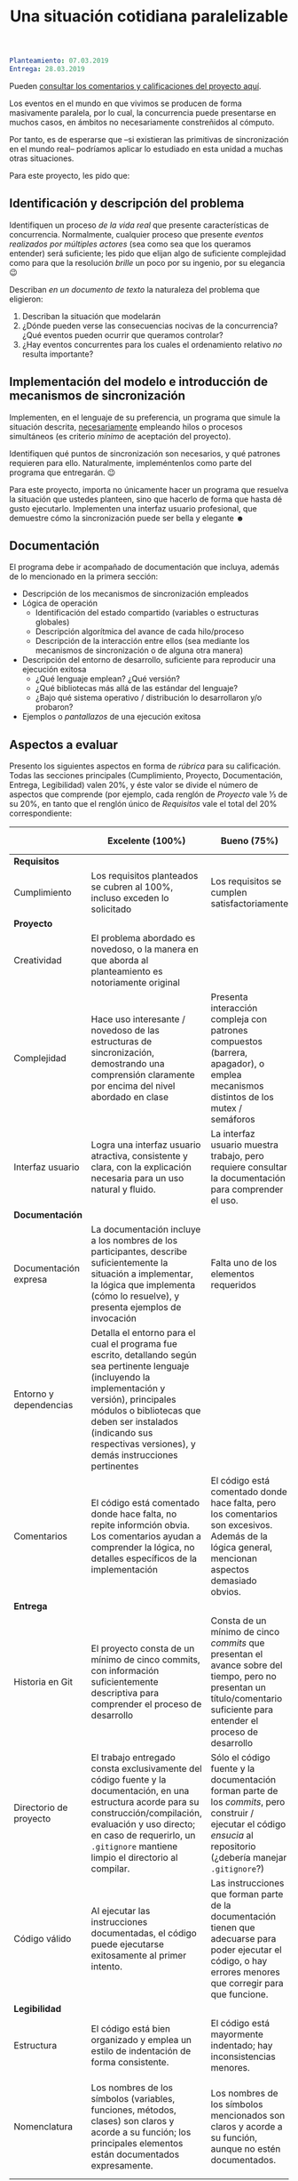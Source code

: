 #+title: Una situación cotidiana paralelizable
#+options: toc:nil num:nil

#+BEGIN_SRC yaml
Planteamiento: 07.03.2019
Entrega: 28.03.2019
#+END_SRC

Pueden [[./calificaciones.org][consultar los comentarios y calificaciones del proyecto aquí]].

Los eventos en el mundo en que vivimos se producen de forma
masivamente paralela, por lo cual, la concurrencia puede presentarse
en muchos casos, en ámbitos no necesariamente constreñidos al cómputo.

Por tanto, es de esperarse que –si existieran las primitivas de
sincronización en el mundo real– podríamos aplicar lo estudiado en
esta unidad a muchas otras situaciones.

Para este proyecto, les pido que:

** Identificación y descripción del problema

Identifiquen un proceso /de la vida real/ que presente características
de concurrencia. Normalmente, cualquier proceso que presente /eventos
realizados por múltiples actores/ (sea como sea que los queramos
entender) será suficiente; les pido que elijan algo de suficiente
complejidad como para que la resolución /brille/ un poco por su
ingenio, por su elegancia 😉

Describan /en un documento de texto/ la naturaleza del problema que
eligieron:

1. Describan la situación que modelarán
2. ¿Dónde pueden verse las consecuencias nocivas de la concurrencia?
   ¿Qué eventos pueden ocurrir que queramos controlar?
3. ¿Hay eventos concurrentes para los cuales el ordenamiento relativo
   /no/ resulta importante?

** Implementación del modelo e introducción de mecanismos de sincronización

Implementen, en el lenguaje de su preferencia, un programa que simule
la situación descrita, _necesariamente_ empleando hilos o procesos
simultáneos (es criterio /mínimo/ de aceptación del proyecto).

Identifiquen qué puntos de sincronización son necesarios, y qué
patrones requieren para ello. Naturalmente, impleméntenlos como parte
del programa que entregarán. 😉

Para este proyecto, importa no únicamente hacer un programa que
resuelva la situación que ustedes planteen, sino que hacerlo de forma
que hasta dé gusto ejecutarlo. Implementen una interfaz usuario
profesional, que demuestre cómo la sincronización puede ser bella y
elegante ☻

** Documentación

El programa debe ir acompañado de documentación que incluya, además
de lo mencionado en la primera sección:

- Descripción de los mecanismos de sincronización empleados
- Lógica de operación
  - Identificación del estado compartido (variables o estructuras
    globales)
  - Descripción algorítmica del avance de cada hilo/proceso
  - Descripción de la interacción entre ellos (sea mediante los
    mecanismos de sincronización o de alguna otra manera)
- Descripción del entorno de desarrollo, suficiente para reproducir
  una ejecución exitosa
  - ¿Qué lenguaje emplean? ¿Qué versión?
  - ¿Qué bibliotecas más allá de las estándar del lenguaje?
  - ¿Bajo qué sistema operativo / distribución lo desarrollaron y/o
    probaron?
- Ejemplos o /pantallazos/ de una ejecución exitosa

** Aspectos a evaluar

Presento los siguientes aspectos en forma de /rúbrica/ para su
calificación. Todas las secciones principales (Cumplimiento,
Proyecto, Documentación, Entrega, Legibilidad) valen 20%, y éste
valor se divide el número de aspectos que comprende (por ejemplo,
cada renglón de /Proyecto/ vale ⅓ de su 20%, en tanto que el renglón
único de /Requisitos/ vale el total del 20% correspondiente:

|                        | *Excelente* (100%)                                                                                                                                                                                                                                                              | *Bueno* (75%)                                                                                                                                                             | *Suficiente* (50%)                                                                                                                                                | *Insuficiente* (0%)                                                                                                         |
|------------------------+---------------------------------------------------------------------------------------------------------------------------------------------------------------------------------------------------------------------------------------------------------------------------------+---------------------------------------------------------------------------------------------------------------------------------------------------------------------------+-------------------------------------------------------------------------------------------------------------------------------------------------------------------+-----------------------------------------------------------------------------------------------------------------------------|
| *Requisitos*           |                                                                                                                                                                                                                                                                                 |                                                                                                                                                                           |                                                                                                                                                                   |                                                                                                                             |
| Cumplimiento           | Los requisitos planteados se cubren al 100%, incluso exceden lo solicitado                                                                                                                                                                                                      | Los requisitos se cumplen satisfactoriamente                                                                                                                              | El proyecto se aproxima a los requisitos, sin llegar a cumplirlos por completo                                                                                    | El proyecto no tiene relación con lo solicitado                                                                             |
|------------------------+---------------------------------------------------------------------------------------------------------------------------------------------------------------------------------------------------------------------------------------------------------------------------------+---------------------------------------------------------------------------------------------------------------------------------------------------------------------------+-------------------------------------------------------------------------------------------------------------------------------------------------------------------+-----------------------------------------------------------------------------------------------------------------------------|
| *Proyecto*             |                                                                                                                                                                                                                                                                                 |                                                                                                                                                                           |                                                                                                                                                                   |                                                                                                                             |
| Creatividad            | El problema abordado es novedoso, o la manera en que aborda al planteamiento es notoriamente original                                                                                                                                                                           |                                                                                                                                                                           | El planteamiento de la situación resulta directo, su resolución se antoja casi obvia                                                                              |                                                                                                                             |
| Complejidad            | Hace uso interesante / novedoso de las estructuras de sincronización, demostrando una comprensión claramente por encima del nivel abordado en clase                                                                                                                             | Presenta interacción compleja con patrones compuestos (barrera, apagador), o emplea mecanismos distintos de los mutex / semáforos                                         | Emplea únicamente los patrones más sencillos / directos presentados en clase (mutex/multiplex, señalización/rendezvous/cola)                                      |                                                                                                                             |
| Interfaz usuario       | Logra una interfaz usuario atractiva, consistente y clara, con la explicación necesaria para un uso natural y fluido.                                                                                                                                                           | La interfaz usuario muestra trabajo, pero requiere consultar la documentación para comprender el uso.                                                                     | La interfaz usuario es suficiente para presentar y manipular los datos, pero su uso requiere comprender el código fuente.                                         | El programa es imposible de utilizar exitosamente sin conocer la implementación detalladamente                              |
|------------------------+---------------------------------------------------------------------------------------------------------------------------------------------------------------------------------------------------------------------------------------------------------------------------------+---------------------------------------------------------------------------------------------------------------------------------------------------------------------------+-------------------------------------------------------------------------------------------------------------------------------------------------------------------+-----------------------------------------------------------------------------------------------------------------------------|
| *Documentación*        |                                                                                                                                                                                                                                                                                 |                                                                                                                                                                           |                                                                                                                                                                   |                                                                                                                             |
| Documentación expresa  | La documentación incluye a los nombres de los participantes, describe suficientemente la situación a implementar, la lógica que implementa (cómo lo resuelve), y presenta ejemplos de invocación                                                                                | Falta uno de los elementos requeridos                                                                                                                                     | Faltan dos o más de los elementos requeridos                                                                                                                      | No se entregó documentación expresa                                                                                         |
| Entorno y dependencias | Detalla el entorno para el cual el programa fue escrito, detallando según sea pertinente lenguaje (incluyendo la implementación y versión), principales módulos o bibliotecas que deben ser instalados (indicando sus respectivas versiones), y demás instrucciones pertinentes |                                                                                                                                                                           | Indica los principales componentes requeridos para la construcción y ejecución del proyecto, pero omite detalles importantes que dificultan su exitosa ejecución. |                                                                                                                             |
| Comentarios            | El código está comentado donde hace falta, no repite informción obvia. Los comentarios ayudan a comprender la lógica, no detalles específicos de la implementación                                                                                                              | El código está comentado donde hace falta, pero los comentarios son excesivos. Además de la lógica general, mencionan aspectos demasiado obvios.                          | Hay algunos comentarios en el programa, pero falta mucho para que ayuden a su comprensión.                                                                        | No hay comentarios.                                                                                                         |
|------------------------+---------------------------------------------------------------------------------------------------------------------------------------------------------------------------------------------------------------------------------------------------------------------------------+---------------------------------------------------------------------------------------------------------------------------------------------------------------------------+-------------------------------------------------------------------------------------------------------------------------------------------------------------------+-----------------------------------------------------------------------------------------------------------------------------|
| *Entrega*              |                                                                                                                                                                                                                                                                                 |                                                                                                                                                                           |                                                                                                                                                                   |                                                                                                                             |
| Historia en Git        | El proyecto consta de un mínimo de cinco commits, con información suficientemente descriptiva para comprender el proceso de desarrollo                                                                                                                                          | Consta de un mínimo de cinco /commits/ que presentan el avance sobre del tiempo, pero no presentan un título/comentario suficiente para entender el proceso de desarrollo | La entrega consta de varios /commits/, pero no ilustran un proceso de desarrollo, sólo agregan /pedazos/ completos                                                | La entrega consta de un sólo /commit/, no permite entender el proceso de desarrollo del proyecto                            |
| Directorio de proyecto | El trabajo entregado consta exclusivamente del código fuente y la documentación, en una estructura acorde para su construcción/compilación, evaluación y uso directo; en caso de requerirlo, un =.gitignore= mantiene limpio el directorio al compilar.                         | Sólo el código fuente y la documentación forman parte de los /commits/, pero construir / ejecutar el código /ensucia/ al repositorio (¿debería manejar =.gitignore=?)     | El trabajo entregado incluye archivos innecesarios (como archivos objeto ya compilados o subdirectorios generados por el entorno de desarrollo empleado)          | No entregó usando Git                                                                                                       |
| Código válido          | Al ejecutar las instrucciones documentadas, el código puede ejecutarse exitosamente al primer intento.                                                                                                                                                                          | Las instrucciones que forman parte de la documentación tienen que adecuarse para poder ejecutar el código, o hay errores menores que corregir para que funcione.          | No está documentado cómo ejecutar el código, o hay errores mayores que corregir para poder ejecutarlo.                                                            | Resultó imposible probar la ejecución.                                                                                      |
|------------------------+---------------------------------------------------------------------------------------------------------------------------------------------------------------------------------------------------------------------------------------------------------------------------------+---------------------------------------------------------------------------------------------------------------------------------------------------------------------------+-------------------------------------------------------------------------------------------------------------------------------------------------------------------+-----------------------------------------------------------------------------------------------------------------------------|
| *Legibilidad*          |                                                                                                                                                                                                                                                                                 |                                                                                                                                                                           |                                                                                                                                                                   |                                                                                                                             |
| Estructura             | El código está bien organizado y emplea un estilo de indentación de forma consistente.                                                                                                                                                                                          | El código está mayormente indentado; hay inconsistencias menores.                                                                                                         | Falta claridad en los bloques por no emplear indentación o hacerlo de forma absolutamente inconsistente.                                                          |                                                                                                                             |
| Nomenclatura           | Los nombres de los símbolos (variables, funciones, métodos, clases) son claros y acorde a su función; los principales elementos están documentados expresamente.                                                                                                                | Los nombres de los símbolos mencionados son claros y acorde a su función, aunque no estén documentados.                                                                   | Los nombres de los símbolos no son claros, pero su uso y significado forma parte de la documentación.                                                             | Cuesta trabajo seguir la lógica; los símbolos empleados no tienen nombres significativos, y su función no está documentada. |
